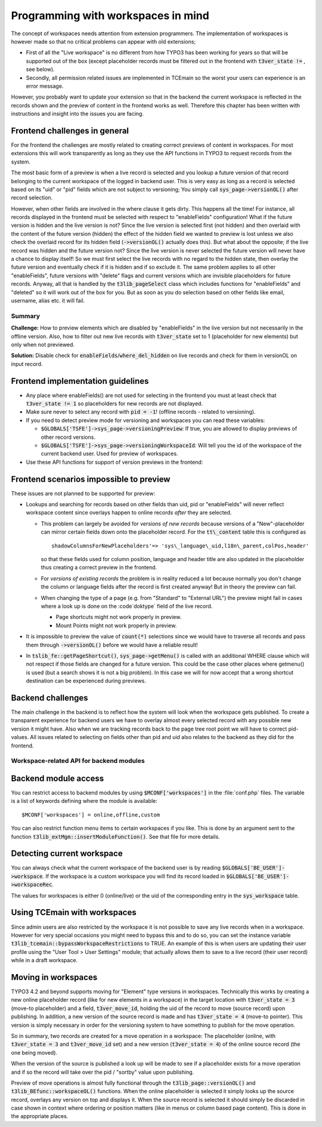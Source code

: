 ﻿.. include:: ../../Includes.txt


.. ==================================================
.. FOR YOUR INFORMATION
.. --------------------------------------------------
.. -*- coding: utf-8 -*- with BOM.


.. _workspaces:

Programming with workspaces in mind
^^^^^^^^^^^^^^^^^^^^^^^^^^^^^^^^^^^

The concept of workspaces needs attention from extension programmers.
The implementation of workspaces is however made so that no critical
problems can appear with old extensions;

- First of all the "Live workspace" is no different from how TYPO3 has
  been working for years so that will be supported out of the box
  (except placeholder records must be filtered out in the frontend with
  :code:`t3ver_state !=` , see below).

- Secondly, all permission related issues are implemented in TCEmain so
  the worst your users can experience is an error message.

However, you probably want to update your extension so that in the
backend the current workspace is reflected in the records shown and
the preview of content in the frontend works as well. Therefore this
chapter has been written with instructions and insight into the issues
you are facing.


.. _workspaces-frontend:

Frontend challenges in general
""""""""""""""""""""""""""""""

For the frontend the challenges are mostly related to creating correct
previews of content in workspaces. For most extensions this will work
transparently as long as they use the API functions in TYPO3 to
request records from the system.

The most basic form of a preview is when a live record is selected and
you lookup a future version of that record belonging to the current
workspace of the logged in backend user. This is very easy as long as
a record is selected based on its "uid" or "pid" fields which are not
subject to versioning; You simply call :code:`sys_page->versionOL()` after
record selection.

However, when other fields are involved in the where clause it gets
dirty. This happens all the time! For instance, all records displayed
in the frontend must be selected with respect to "enableFields"
configuration! What if the future version is hidden and the live
version is not? Since the live version is selected first (not hidden)
and then overlaid with the content of the future version (hidden) the
effect of the hidden field we wanted to preview is lost unless we also
check the overlaid record for its hidden field (:code:`->versionOL()` actually
does this). But what about the opposite; if the live record was hidden
and the future version not? Since the live version is never selected
the future version will never have a chance to display itself! So we
must first select the live records with no regard to the hidden state,
then overlay the future version and eventually check if it is hidden
and if so exclude it. The same problem applies to all other
"enableFields", future versions with "delete" flags and current
versions which are invisible placeholders for future records. Anyway,
all that is handled by the :code:`t3lib_pageSelect` class which includes
functions for "enableFields" and "deleted" so it will work out of the
box for you. But as soon as you do selection based on other fields
like email, username, alias etc. it will fail.

.. _workspaces-frontend-summary:

Summary
~~~~~~~

**Challenge:** How to preview elements which are disabled by
"enableFields" in the live version but not necessarily in the offline
version. Also, how to filter out new live records with :code:`t3ver_state`
set to 1 (placeholder for new elements) but only when not previewed.

**Solution:** Disable check for :code:`enableFields`/:code:`where_del_hidden` on
live records and check for them in versionOL on input record.


.. _workspaces-frontend-guidelines:

Frontend implementation guidelines
""""""""""""""""""""""""""""""""""

- Any place where enableFields() are not used for selecting in the
  frontend you must at least check that :code:`t3ver_state != 1` so
  placeholders for new records are not displayed.

- Make sure never to select any record with :code:`pid = -1`! (offline records -
  related to versioning).

- If you need to detect preview mode for versioning and workspaces you
  can read these variables:

  - :code:`$GLOBALS['TSFE']->sys_page->versioningPreview`: If true, you are
    allowed to display previews of other record versions.

  - :code:`$GLOBALS['TSFE']->sys_page->versioningWorkspaceId`: Will tell you the
    id of the workspace of the current backend user. Used for preview of
    workspaces.

- Use these API functions for support of version previews in the
  frontend:

.. t3-field-list-table::
 :header-rows: 1

 - :Function,30: Function
   :Description,70: Description


 - :Function:
         $GLOBALS['TSFE']->sys\_page->versionOL($table, &$row,
         $unsetMovePointers=FALSE)
   :Description:
         Versioning Preview Overlay.

         Generally ALWAYS used when records are selected based on uid or pid.
         If records are selected on other fields than uid or pid (e.g. "email =
         ....") then usage might produce undesired results and that should be
         evaluated on individual basis.

         Principle: Record online! => Find offline?

         **Example:**

         This is how simple it is to use this record in your frontend plugins
         when you do queries directly (not using API functions already using
         them):

         ::

            $res = $GLOBALS['TYPO3_DB']->exec_SELECTquery(...);
            while (($row = $GLOBALS['TYPO3_DB']->sql_fetch_assoc($res))) {
                    $GLOBALS['TSFE']->sys_page->versionOL($table,$row);

                    if (is_array($row)) {
            ...

         When the live record is selected, call :code:`->versionOL()` and make sure to
         check if the input row (passed by reference) is still an array.

         The third argument, :code:`$unsetMovePointers = FALSE`, can be set to TRUE when
         selecting records for display ordered by their position in the page
         tree. Difficult to explain easily, so only use this option if you
         don't get a correct preview of records that has been moved in a
         workspace (only for "element" type versioning)


 - :Function:
         $GLOBALS['TSFE']->sys\_page->fixVersioningPid()
   :Description:
         Finding online PID for offline version record.

         Will look if the "pid" value of the input record is -1 (it is an
         offline version) and if the table supports versioning; if so, it will
         translate the -1 PID into the PID of the original record

         Used whenever you are tracking something back, like making the root
         line. In fact, it is currently only used by the root line function and
         chances are that you will not need this function often.

         Principle: Record offline! => Find online?


.. _workspaces-frontend-problems:

Frontend scenarios impossible to preview
""""""""""""""""""""""""""""""""""""""""

These issues are not planned to be supported for preview:

- Lookups and searching for records based on other fields than
  uid, pid or "enableFields" will never reflect workspace content since
  overlays happen to online records *after* they are selected.

  - This problem can largely be avoided for  *versions of new records*
    because versions of a "New"-placeholder can mirror certain fields down
    onto the placeholder record. For the :code:`tt\_content` table this is
    configured as

    ::

       shadowColumnsForNewPlaceholders'=> 'sys\_language\_uid,l18n\_parent,colPos,header'

    so that these fields used for column position, language and header title are also updated
    in the placeholder thus creating a correct preview in the frontend.

  - For *versions of existing records* the problem is in reality reduced
    a lot because normally you don't change the column or language fields
    after the record is first created anyway! But in theory the preview
    can fail.

  - When changing the type of a page (e.g. from "Standard" to "External
    URL") the preview might fail in cases where a look up is done on the
    :code`doktype` field of the live record.

    - Page shortcuts might not work properly in preview.

    - Mount Points might not work properly in preview.

- It is impossible to preview the value of :code:`count(*)` selections since
  we would have to traverse all records and pass them through
  :code:`->versionOL()` before we would have a reliable result!

- In :code:`tslib_fe::getPageShortcut()`, :code:`sys_page->getMenu()` is called with an
  additional WHERE clause which will not respect if those fields are
  changed for a future version. This could be the case other places
  where getmenu() is used (but a search shows it is not a big problem).
  In this case we will for now accept that a wrong shortcut destination
  can be experienced during previews.


.. _workspaces-backend:

Backend challenges
""""""""""""""""""

The main challenge in the backend is to reflect how the system will
look when the workspace gets published. To create a transparent
experience for backend users we have to overlay almost every selected
record with any possible new version it might have. Also when we are
tracking records back to the page tree root point we will have to
correct pid-values. All issues related to selecting on fields other
than pid and uid also relates to the backend as they did for the
frontend.

.. _workspaces-backend-api:

Workspace-related API for backend modules
~~~~~~~~~~~~~~~~~~~~~~~~~~~~~~~~~~~~~~~~~

.. t3-field-list-table::
 :header-rows: 1

 - :Function,30: Function
   :Description,70: Description


 - :Function:
        t3lib\_BEfunc::workspaceOL()
   :Description:
         Overlaying record with workspace version if any. Works like
         :code:`->sys_page->versionOL()` does, but for the backend. Input record must
         have fields only from the table (no pseudo fields) and the record is
         passed by reference.

         **Example:**

         ::

            $result = $GLOBALS['TYPO3_DB']->exec_SELECTquery('*', 'pages', 'uid=' . intval($id) . $delClause);
            $row = $GLOBALS['TYPO3_DB']->sql_fetch_assoc($result);
            t3lib_BEfunc::workspaceOL('pages', $row);


 - :Function:
         t3lib\_BEfunc::getRecordWSOL()
   :Description:
         Gets record from table and overlays the record with workspace version
         if any.

         **Example:**

         ::

            $row = t3lib_BEfunc::getRecordWSOL($table, $uid);


            // This is the same as:
            $row = t3lib_BEfunc::getRecord($table, $uid);
            t3lib_BEfunc::workspaceOL($table, $row);


 - :Function:
         t3lib\_BEfunc::fixVersioningPid()
   :Description:
         Translating versioning PID -1 to the pid of the live record. Same as
         :code:`sys_page->fixVersioningPid()` but for the backend.


 - :Function:
         t3lib\_BEfunc::isPidInVersionizedBranch()
   :Description:
         Will fetch the rootline for the pid, then check if anywhere in the
         rootline there is a branch point. Returns either "branchpoint" (if
         branch) or "first" (if page) or false if nothing. Alternatively, it
         returns the value of :code:`t3ver_stage` for the branchpoint (if any).


 - :Function:
         t3lib\_BEfunc::getWorkspaceVersionOfRecord()
   :Description:
         Returns offline workspace version of a record, if found.


 - :Function:
         t3lib\_BEfunc::getLiveVersionOfRecord()
   :Description:
         Returns live version of workspace version.


 - :Function:
         t3lib\_BEfunc::versioningPlaceholderClause()
   :Description:
         Returns a WHERE-clause which will deselect placeholder records from
         other workspaces. This should be implemented almost everywhere records
         are selected based on other fields than uid and where
         :code:`t3lib_BEfunc::deleteClause()` is used.

         **Example:**

         ::

            $res = $GLOBALS['TYPO3_DB']->exec_SELECTquery(
               'count(*)',
               $this->table,
               $this->parentField . '=' . $GLOBALS['TYPO3_DB']->fullQuoteStr($uid, $this->table) .
               t3lib_BEfunc::deleteClause($this->table) .
               t3lib_BEfunc::versioningPlaceholderClause($this->table) .
               $this->clause
            );


 - :Function:
         $BE\_USER->workspaceCannotEditRecord()
   :Description:
         Checking if editing of an existing record is allowed in current
         workspace if that is offline.


 - :Function:
         $BE\_USER->workspaceCannotEditOfflineVersion()
   :Description:
         Like :code:`$BE_USER->workspaceCannotEditRecord()` but also requires version
         to be offline.


 - :Function:
         $BE\_USER->workspaceCreateNewRecord()
   :Description:
         Checks if new records can be created in a certain page (according to
         workspace restrictions).


 - :Function:
         $BE\_USER->workspacePublishAccess($wsid)
   :Description:
         Returns true if user has access to publish in workspace.


 - :Function:
         $BE\_USER->workspaceSwapAccess()
   :Description:
         Returns true if user has access to swap versions.


 - :Function:
         $BE\_USER->checkWorkspace()
   :Description:
         Checks how the users access is for a specific workspace.


 - :Function:
         $BE\_USER->checkWorkspaceCurrent()
   :Description:
         Like ->checkWorkspace() but returns status for the current workspace.


 - :Function:
         $BE\_USER->setWorkspace()
   :Description:
         Setting another workspace for backend user.


 - :Function:
         $BE\_USER->setWorkspacePreview()
   :Description:
         Setting frontend preview state.


.. _workspaces-backend-acess:

Backend module access
"""""""""""""""""""""

You can restrict access to backend modules by using
:code:`$MCONF['workspaces']` in the :file:`conf.php` files. The variable is a list of
keywords defining where the module is available:

::

   $MCONF['workspaces'] = online,offline,custom

You can also restrict function menu items to certain workspaces if you
like. This is done by an argument sent to the function
:code:`t3lib_extMgm::insertModuleFunction()`. See that file for more details.


.. _workspaces-detection:

Detecting current workspace
"""""""""""""""""""""""""""

You can always check what the current workspace of the backend user is
by reading :code:`$GLOBALS['BE_USER']->workspace`. If the workspace is a
custom workspace you will find its record loaded in
:code:`$GLOBALS['BE_USER']->workspaceRec`.

The values for workspaces is either 0 (online/live) or the uid of the
corresponding entry in the :code:`sys_workspace` table.


.. _workspaces-tcemain:

Using TCEmain with workspaces
"""""""""""""""""""""""""""""

Since admin users are also restricted by the workspace it is not
possible to save any live records when in a workspace. However for
very special occasions you might need to bypass this and to do so, you
can set the instance variable
:code:`t3lib_tcemain::bypassWorkspaceRestrictions` to TRUE. An example of
this is when users are updating their user profile using the "User Tool >
User Settings" module; that actually allows them to save to a live record
(their user record) while in a draft workspace.


.. _workspaces-moving:

Moving in workspaces
""""""""""""""""""""

TYPO3 4.2 and beyond supports moving for "Element" type versions in
workspaces. Technically this works by creating a new online
placeholder record (like for new elements in a workspace) in the
target location with :code:`t3ver_state = 3` (move-to placeholder) and a
field, :code:`t3ver_move_id`, holding the uid of the record to move
(source record) upon publishing. In addition, a new version of the
source record is made and has :code:`t3ver_state = 4` (move-to pointer).
This version is simply necessary in order for the versioning system to
have something to publish for the move operation.

So in summary, two records are created for a move operation in a
workspace: The placeholder (online, with :code:`t3ver_state = 3` and :code:`t3ver_move_id`
set) and a new version (:code:`t3ver_state = 4`) of the online source record (the one
being moved).

When the version of the source is published a look up will be made to
see if a placeholder exists for a move operation and if so the record
will take over the pid / "sortby" value upon publishing.

Preview of move operations is almost fully functional through the
:code:`t3lib_page::versionOL()` and :code:`t3lib_BEfunc::workspaceOL()` functions.
When the online placeholder is selected it simply looks up the source
record, overlays any version on top and displays it. When the source
record is selected it should simply be discarded in case shown in
context where ordering or position matters (like in menus or column
based page content). This is done in the appropriate places.
